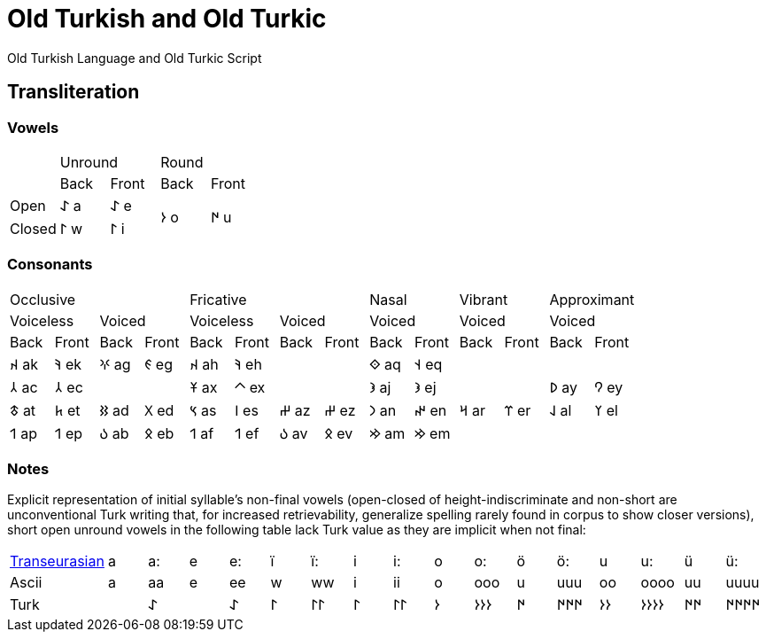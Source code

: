 = Old Turkish and Old Turkic

Old Turkish Language and Old Turkic Script

== Transliteration

=== Vowels

[cols=5]
|===
1.1+^.^|
2.1+^.^|Unround
2.1+^.^|Round

1.1+^.^|
1.1+^.^|Back
1.1+^.^|Front
1.1+^.^|Back
1.1+^.^|Front

1.1+^.^|Open
1.1+^.^|&#68608; a
1.1+^.^|&#68608; e
1.2+^.^|&#68614; o
1.2+^.^|&#68615; u

1.1+^.^|Closed
1.1+^.^|&#68611; w
1.1+^.^|&#68611; i
|===

=== Consonants

[cols=14]
|===
4.1+^.^|Occlusive
4.1+^.^|Fricative
2.1+^.^|Nasal
2.1+^.^|Vibrant
2.1+^.^|Approximant

2.1+^.^|Voiceless
2.1+^.^|Voiced
2.1+^.^|Voiceless
2.1+^.^|Voiced
2.1+^.^|Voiced
2.1+^.^|Voiced
2.1+^.^|Voiced

1.1+^.^|Back
1.1+^.^|Front
1.1+^.^|Back
1.1+^.^|Front
1.1+^.^|Back
1.1+^.^|Front
1.1+^.^|Back
1.1+^.^|Front
1.1+^.^|Back
1.1+^.^|Front
1.1+^.^|Back
1.1+^.^|Front
1.1+^.^|Back
1.1+^.^|Front

1.1+^.^|&#68660; ak
1.1+^.^|&#68634; ek
1.1+^.^|&#68621; ag
1.1+^.^|&#68623; eg
1.1+^.^|&#68660; ah
1.1+^.^|&#68634; eh
2.1+^.^|
1.1+^.^|&#68652; aq
1.1+^.^|&#68653; eq
4.1+^.^|

1.1+^.^|&#68658; ac
1.1+^.^|&#68658; ec
2.1+^.^|
1.1+^.^|&#68673; ax
1.1+^.^|&#68672; ex
2.1+^.^|
1.1+^.^|&#68650; aj
1.1+^.^|&#68650; ej
2.1+^.^|
1.1+^.^|&#68630; ay
1.1+^.^|&#68632; ey

1.1+^.^|&#68675; at
1.1+^.^|&#68677; et
1.1+^.^|&#68625; ad
1.1+^.^|&#68627; ed
1.1+^.^|&#68669; as
1.1+^.^|&#68670; es
1.1+^.^|&#68628; az
1.1+^.^|&#68628; ez
1.1+^.^|&#68643; an
1.1+^.^|&#68644; en
1.1+^.^|&#68666; ar
1.1+^.^|&#68668; er
1.1+^.^|&#68638; al
1.1+^.^|&#68640; el

1.1+^.^|&#68655; ap
1.1+^.^|&#68655; ep
1.1+^.^|&#68617; ab
1.1+^.^|&#68619; eb
1.1+^.^|&#68655; af
1.1+^.^|&#68655; ef
1.1+^.^|&#68617; av
1.1+^.^|&#68619; ev
1.1+^.^|&#68642; am
1.1+^.^|&#68642; em
4.1+^.^|
|===

=== Notes

Explicit representation of initial syllable's non-final vowels (open-closed of height-indiscriminate and non-short are unconventional Turk writing that, for increased retrievability, generalize spelling rarely found in corpus to show closer versions), short open unround vowels in the following table lack Turk value as they are implicit when not final:

[cols=17]
|===
1.1+^.^|link:+++https://doi.org/10.1038/s41586-021-04108-8+++[Transeurasian]
1.1+^.^|a
1.1+^.^|a:
1.1+^.^|e
1.1+^.^|e:
1.1+^.^|ï
1.1+^.^|ï:
1.1+^.^|i
1.1+^.^|i:
1.1+^.^|o
1.1+^.^|o:
1.1+^.^|ö
1.1+^.^|ö:
1.1+^.^|u
1.1+^.^|u:
1.1+^.^|ü
1.1+^.^|ü:

1.1+^.^|Ascii
1.1+^.^|a
1.1+^.^|aa
1.1+^.^|e
1.1+^.^|ee
1.1+^.^|w
1.1+^.^|ww
1.1+^.^|i
1.1+^.^|ii
1.1+^.^|o
1.1+^.^|ooo
1.1+^.^|u
1.1+^.^|uuu
1.1+^.^|oo
1.1+^.^|oooo
1.1+^.^|uu
1.1+^.^|uuuu

1.1+^.^|Turk
1.1+^.^|
1.1+^.^|&#68608;
1.1+^.^|
1.1+^.^|&#68608;
1.1+^.^|&#68611;
1.1+^.^|&#68611;&#68611;
1.1+^.^|&#68611;
1.1+^.^|&#68611;&#68611;
1.1+^.^|&#68614;
1.1+^.^|&#68614;&#68614;&#68614;
1.1+^.^|&#68615;
1.1+^.^|&#68615;&#68615;&#68615;
1.1+^.^|&#68614;&#68614;
1.1+^.^|&#68614;&#68614;&#68614;&#68614;
1.1+^.^|&#68615;&#68615;
1.1+^.^|&#68615;&#68615;&#68615;&#68615;
|===
